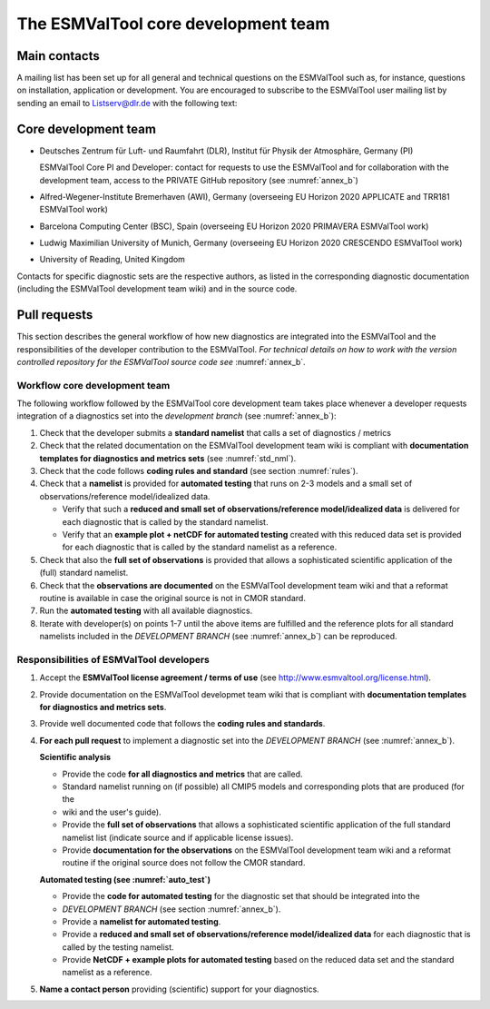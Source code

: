 .. _core_team:

************************************
The ESMValTool core development team
************************************

.. _core_dev_team:

Main contacts
=============

A mailing list has been set up for all general and technical questions on the ESMValTool such as, for instance,
questions on installation, application or development. You are encouraged to subscribe to the ESMValTool user
mailing list by sending an email to Listserv@dlr.de with the following text:

.. centered:: *subscribe ESMValTool-Usr*

Core development team
=====================

* Deutsches Zentrum für Luft- und Raumfahrt (DLR), Institut für Physik der Atmosphäre, Germany (PI)

  ESMValTool Core PI and Developer: contact for requests to use the ESMValTool and for collaboration with the
  development team, access to the PRIVATE GitHub repository (see :numref:`annex_b`)

* Alfred-Wegener-Institute Bremerhaven (AWI), Germany (overseeing EU Horizon 2020 APPLICATE and TRR181 ESMValTool work)
* Barcelona Computing Center (BSC), Spain (overseeing EU Horizon 2020 PRIMAVERA ESMValTool work)
* Ludwig Maximilian University of Munich, Germany (overseeing EU Horizon 2020 CRESCENDO ESMValTool work)
* University of Reading, United Kingdom

Contacts for specific diagnostic sets are the respective authors, as listed in the corresponding diagnostic
documentation (including the ESMValTool development team wiki) and in the source code.

Pull requests
=============

This section describes the general workflow of how new diagnostics are integrated into the ESMValTool and the
responsibilities of the developer contribution to the ESMValTool. *For technical details on how to work with the
version controlled repository for the ESMValTool source code see* :numref:`annex_b`.

Workflow core development team
------------------------------

The following workflow followed by the ESMValTool core development team takes place whenever a developer
requests integration of a diagnostics set into the *development branch* (see :numref:`annex_b`):

#. Check that the developer submits a **standard namelist** that calls a set of diagnostics / metrics

#. Check that the related documentation on the ESMValTool development team wiki is compliant with **documentation templates for diagnostics and metrics sets** (see :numref:`std_nml`).

#. Check that the code follows **coding rules and standard** (see section :numref:`rules`).

#. Check that a **namelist** is provided for **automated testing** that runs on 2-3 models and a small set of observations/reference model/idealized data.

   * Verify that such a **reduced and small set of observations/reference model/idealized data** is delivered for each diagnostic that is called by the standard namelist.
   * Verify that an **example plot + netCDF for automated testing** created with this reduced data set is provided for each diagnostic that is called by the standard namelist as a reference.

#. Check that also the **full set of observations** is provided that allows a sophisticated scientific application of the (full) standard namelist.

#. Check that the **observations are documented** on the ESMValTool development team wiki and that a reformat routine is available in case the original source is not in CMOR standard.

#. Run the **automated testing** with all available diagnostics.

#. Iterate with developer(s) on points 1-7 until the above items are fulfilled and the reference plots for all standard namelists included in the *DEVELOPMENT BRANCH* (see :numref:`annex_b`) can be reproduced.

Responsibilities of ESMValTool developers
-----------------------------------------

1. Accept the **ESMValTool license agreement / terms of use** (see http://www.esmvaltool.org/license.html).

2. Provide documentation on the ESMValTool developmet team wiki that is compliant with **documentation templates for diagnostics and metrics sets**.

3. Provide well documented code that follows the **coding rules and standards**.

4. **For each pull request** to implement a diagnostic set into the *DEVELOPMENT BRANCH* (see :numref:`annex_b`).

   **Scientific analysis**

   * Provide the code **for all diagnostics and metrics** that are called.
   * Standard namelist running on (if possible) all CMIP5 models and corresponding plots that are produced (for the
   * wiki and the user's guide).
   * Provide the **full set of observations** that allows a sophisticated scientific application of the full standard namelist list (indicate source and if applicable license issues).
   * Provide **documentation for the observations** on the ESMValTool development team wiki and a reformat routine if the original source does not follow the CMOR standard.

   **Automated testing (see :numref:`auto_test`)**

   * Provide the **code for automated testing** for the diagnostic set that should be integrated into the
   * *DEVELOPMENT BRANCH* (see section :numref:`annex_b`).
   * Provide a **namelist for automated testing**.
   * Provide a **reduced and small set of observations/reference model/idealized data** for each diagnostic that is called by the testing namelist.
   * Provide **NetCDF + example plots for automated testing** based on the reduced data set and the standard namelist as a reference.

5. **Name a contact person** providing (scientific) support for your diagnostics.

